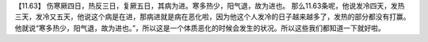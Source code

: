 【11.63】  伤寒厥四日，热反三日，复厥五日，其病为进。寒多热少，阳气退，故为进也。
那么11.63条呢，他说发冷四天，发热三天，发冷又五天，他说这个病是在进，那病进就是病在恶化啦，因为他这个人发冷的日子越来越多了，发热的部分都没有打赢。他就说“寒多热少，阳气退，故为进也。”，所以这是一个体质恶化的时候会发生的状况。所以这些我们都知道一下就好啦。
